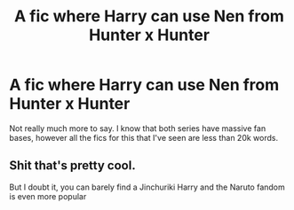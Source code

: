 #+TITLE: A fic where Harry can use Nen from Hunter x Hunter

* A fic where Harry can use Nen from Hunter x Hunter
:PROPERTIES:
:Author: DarhkGrimm
:Score: 6
:DateUnix: 1596496418.0
:DateShort: 2020-Aug-04
:FlairText: Request
:END:
Not really much more to say. I know that both series have massive fan bases, however all the fics for this that I've seen are less than 20k words.


** Shit that's pretty cool.

But I doubt it, you can barely find a Jinchuriki Harry and the Naruto fandom is even more popular
:PROPERTIES:
:Author: CinnamonGhoulRL
:Score: 1
:DateUnix: 1596502366.0
:DateShort: 2020-Aug-04
:END:
